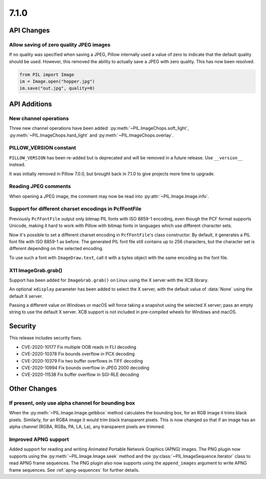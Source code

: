 7.1.0
-----

API Changes
===========

Allow saving of zero quality JPEG images
^^^^^^^^^^^^^^^^^^^^^^^^^^^^^^^^^^^^^^^^

If no quality was specified when saving a JPEG, Pillow internally used a value
of zero to indicate that the default quality should be used. However, this
removed the ability to actually save a JPEG with zero quality. This has now
been resolved.

.. code-block:: python

    from PIL import Image
    im = Image.open("hopper.jpg")
    im.save("out.jpg", quality=0)

API Additions
=============

New channel operations
^^^^^^^^^^^^^^^^^^^^^^

Three new channel operations have been added: :py:meth:`~PIL.ImageChops.soft_light`,
:py:meth:`~PIL.ImageChops.hard_light` and :py:meth:`~PIL.ImageChops.overlay`.

PILLOW_VERSION constant
^^^^^^^^^^^^^^^^^^^^^^^

``PILLOW_VERSION`` has been re-added but is deprecated and will be removed in a future
release. Use ``__version__`` instead.

It was initially removed in Pillow 7.0.0, but brought back in 7.1.0 to give projects
more time to upgrade.

Reading JPEG comments
^^^^^^^^^^^^^^^^^^^^^

When opening a JPEG image, the comment may now be read into
:py:attr:`~PIL.Image.Image.info`.

Support for different charset encodings in PcfFontFile
^^^^^^^^^^^^^^^^^^^^^^^^^^^^^^^^^^^^^^^^^^^^^^^^^^^^^^

Previously ``PcfFontFile`` output only bitmap PIL fonts with ISO 8859-1 encoding, even
though the PCF format supports Unicode, making it hard to work with Pillow with bitmap
fonts in languages which use different character sets.

Now it's possible to set a different charset encoding in ``PcfFontFile``'s class
constructor. By default, it generates a PIL font file with ISO 8859-1 as before. The
generated PIL font file still contains up to 256 characters, but the character set is
different depending on the selected encoding.

To use such a font with ``ImageDraw.text``, call it with a bytes object with the same
encoding as the font file.

X11 ImageGrab.grab()
^^^^^^^^^^^^^^^^^^^^
Support has been added for ``ImageGrab.grab()`` on Linux using the X server
with the XCB library.

An optional ``xdisplay`` parameter has been added to select the X server,
with the default value of :data:`None` using the default X server.

Passing a different value on Windows or macOS will force taking a snapshot
using the selected X server; pass an empty string to use the default X server.
XCB support is not included in pre-compiled wheels for Windows and macOS.

Security
========

This release includes security fixes.

* CVE-2020-10177 Fix multiple OOB reads in FLI decoding
* CVE-2020-10378 Fix bounds overflow in PCX decoding
* CVE-2020-10379 Fix two buffer overflows in TIFF decoding
* CVE-2020-10994 Fix bounds overflow in JPEG 2000 decoding
* CVE-2020-11538 Fix buffer overflow in SGI-RLE decoding

Other Changes
=============

If present, only use alpha channel for bounding box
^^^^^^^^^^^^^^^^^^^^^^^^^^^^^^^^^^^^^^^^^^^^^^^^^^^

When the :py:meth:`~PIL.Image.Image.getbbox` method calculates the bounding
box, for an RGB image it trims black pixels. Similarly, for an RGBA image it
would trim black transparent pixels. This is now changed so that if an image
has an alpha channel (RGBA, RGBa, PA, LA, La), any transparent pixels are
trimmed.

Improved APNG support
^^^^^^^^^^^^^^^^^^^^^

Added support for reading and writing Animated Portable Network Graphics (APNG) images.
The PNG plugin now supports using the :py:meth:`~PIL.Image.Image.seek` method and the
:py:class:`~PIL.ImageSequence.Iterator` class to read APNG frame sequences.
The PNG plugin also now supports using the ``append_images`` argument to write APNG frame
sequences. See :ref:`apng-sequences` for further details.
